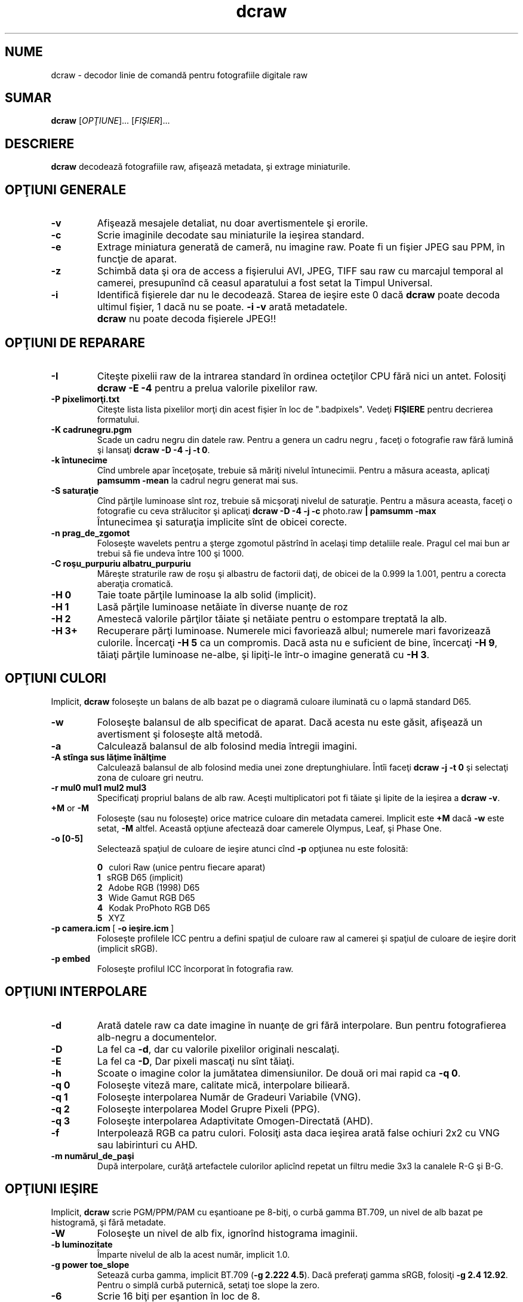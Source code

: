 .\"
.\" Man page pentru dcraw
.\"
.\" Copyright (c) 2012 by David Coffin
.\"
.\" Puteţi să distribuiţi fără restricţii.
.\"
.\" David Coffin
.\" dcoffin a cybercom o net
.\" http://www.cybercom.net/~dcoffin
.\"
.TH dcraw 1 "2 februarie 2012"
.LO 1
.SH NUME
dcraw - decodor linie de comandă pentru fotografiile digitale raw
.SH SUMAR
.B dcraw
[\fIOPŢIUNE\fR]... [\fIFIŞIER\fR]...
.SH DESCRIERE
.B dcraw
decodează fotografiile raw, afişează metadata, şi extrage miniaturile.
.SH OPŢIUNI GENERALE
.TP
.B -v
Afişează mesajele detaliat, nu doar avertismentele şi erorile.
.TP
.B -c
Scrie imaginile decodate sau miniaturile la ieşirea standard.
.TP
.B -e
Extrage miniatura generată de cameră, nu imagine raw.
Poate fi un fişier JPEG sau PPM, în funcţie de aparat.
.TP
.B -z
Schimbă data şi ora de access a fişierului AVI, JPEG, TIFF sau raw
cu marcajul temporal al camerei, presupunînd că ceasul aparatului a
fost setat la Timpul Universal.
.TP
.B -i
Identifică fişierele dar nu le decodează.
Starea de ieşire este 0 dacă
.B dcraw
poate decoda ultimul fişier, 1 dacă nu se poate.
.B -i -v
arată metadatele.
.TP
.B ""
.B dcraw
nu poate decoda fişierele JPEG!!
.SH OPŢIUNI DE REPARARE
.TP
.B -I
Citeşte pixelii raw de la intrarea standard în ordinea octeţilor CPU fără nici un antet. Folosiţi
.B dcraw -E -4
pentru a prelua valorile pixelilor raw.
.TP
.B -P pixelimorţi.txt
Citeşte lista lista pixelilor morţi din acest fişier în loc de ".badpixels".
Vedeţi
.B FIŞIERE
pentru decrierea formatului.
.TP
.B -K cadrunegru.pgm
Scade un cadru negru din datele raw.  Pentru a genera un
cadru negru , faceţi o fotografie raw fără lumină şi lansaţi
.BR dcraw\ -D\ -4\ -j\ -t\ 0 .
.TP
.B -k întunecime
Cînd umbrele apar înceţoşate, trebuie să măriţi nivelul întunecimii.
Pentru a măsura aceasta, aplicaţi
.B pamsumm -mean
la cadrul negru generat mai sus.
.TP
.B -S saturaţie
Cînd părţile luminoase sînt roz, trebuie să micşoraţi nivelul de saturaţie.
Pentru a măsura aceasta, faceţi o fotografie cu ceva strălucitor şi aplicaţi
.B dcraw -D -4 -j -c
photo.raw
.B | pamsumm -max
.TP
.B ""
Întunecimea şi saturaţia implicite sînt de obicei corecte.
.TP
.B -n prag_de_zgomot
Foloseşte wavelets pentru a şterge zgomotul păstrînd în acelaşi timp detaliile reale.
Pragul cel mai bun ar trebui să fie undeva între 100 şi 1000.
.TP
.B -C roşu_purpuriu albatru_purpuriu
Măreşte straturile raw de roşu şi albastru de factorii daţi,
de obicei de la 0.999 la 1.001, pentru a corecta aberaţia cromatică.
.TP
.B -H 0
Taie toate părţile luminoase la alb solid (implicit).
.TP
.B -H 1
Lasă părţile luminoase netăiate în diverse nuanţe de roz
.TP
.B -H 2
Amestecă valorile părţilor tăiate şi netăiate pentru o estompare treptată
la alb.
.TP
.B -H 3+
Recuperare părţi luminoase. Numerele mici favoriează albul; numerele mari
favorizează culorile. Încercaţi
.B -H 5
ca un compromis. Dacă asta nu e suficient de bine, încercaţi
.BR -H\ 9 ,
tăiaţi părţile luminoase ne-albe, şi lipiţi-le într-o imagine
generată cu
.BR -H\ 3 .
.SH OPŢIUNI CULORI
Implicit,
.B dcraw
foloseşte un balans de alb bazat pe o diagramă culoare iluminată
cu o lapmă standard D65.
.TP
.B -w
Foloseşte balansul de alb specificat de aparat.
Dacă acesta nu este găsit, afişează un avertisment şi foloseşte altă metodă.
.TP
.B -a
Calculează balansul de alb folosind media întregii imagini.
.TP
.B -A stînga sus lăţime înălţime
Calculează balansul de alb folosind media unei zone dreptunghiulare.
Întîi faceţi
.B dcraw\ -j\ -t\ 0
şi selectaţi zona de culoare gri neutru.
.TP
.B -r mul0 mul1 mul2 mul3
Specificaţi propriul balans de alb raw.
Aceşti multiplicatori pot fi tăiate şi lipite de la ieşirea a
.BR dcraw\ -v .
.TP
.BR +M " or " -M
Foloseşte (sau nu foloseşte) orice matrice culoare din metadata camerei.
Implicit este
.B +M
dacă
.B -w
este setat,
.B -M
altfel.
Această opţiune afectează doar camerele Olympus, Leaf, şi Phase One.
.TP
.B -o [0-5]
Selectează spaţiul de culoare de ieşire atunci cînd
.B -p
opţiunea nu este folosită:

.B \t0
\ \ culori Raw (unice pentru fiecare aparat)
.br
.B \t1
\ \ sRGB D65 (implicit)
.br
.B \t2
\ \ Adobe RGB (1998) D65
.br
.B \t3
\ \ Wide Gamut RGB D65
.br
.B \t4
\ \ Kodak ProPhoto RGB D65
.br
.B \t5
\ \ XYZ
.TP
.BR -p\ camera.icm \ [\  -o\ ieşire.icm \ ]
Foloseşte profilele ICC pentru a defini spaţiul de culoare raw al camerei şi
spaţiul de culoare de ieşire dorit (implicit sRGB).
.TP
.B -p embed
Foloseşte profilul ICC încorporat în fotografia raw.
.SH OPŢIUNI INTERPOLARE
.TP
.B -d
Arată datele raw ca date imagine în nuanţe de gri fără interpolare.
Bun pentru fotografierea alb-negru a documentelor.
.TP
.B -D
La fel ca
.BR -d ,
dar cu valorile pixelilor originali nescalaţi.
.TP
.B -E
La fel ca
.BR -D ,
Dar pixeli mascaţi nu sînt tăiaţi.
.TP
.B -h
Scoate o imagine color la jumătatea dimensiunilor.  De două ori mai rapid ca
.BR -q\ 0 .
.TP
.B -q 0
Foloseşte viteză mare, calitate mică, interpolare bilieară.
.TP
.B -q 1
Foloseşte interpolarea Număr de Gradeuri Variabile (VNG).
.TP
.B -q 2
Foloseşte interpolarea Model Grupre Pixeli (PPG).
.TP
.B -q 3
Foloseşte interpolarea Adaptivitate Omogen-Directată (AHD).
.TP
.B -f
Interpolează RGB ca patru culori. Folosiţi asta daca ieşirea arată
false ochiuri 2x2 cu VNG sau labirinturi cu AHD.
.TP
.B -m numărul_de_paşi
După interpolare, curăţă artefactele culorilor aplicînd repetat
un filtru medie 3x3 la canalele R-G şi B-G.
.SH OPŢIUNI IEŞIRE
Implicit,
.B dcraw
scrie PGM/PPM/PAM cu eşantioane pe 8-biţi, o curbă gamma BT.709,
un nivel de alb bazat pe histogramă, şi fără metadate.
.TP
.B -W
Foloseşte un nivel de alb fix, ignorînd histograma imaginii.
.TP
.B -b luminozitate
Împarte nivelul de alb la acest număr, implicit 1.0.
.TP
.B -g power toe_slope
Setează curba gamma, implicit BT.709
.RB ( -g\ 2.222\ 4.5 ).
Dacă preferaţi gamma sRGB, folosiţi
.BR -g\ 2.4\ 12.92 .
Pentru o simplă curbă puternică, setaţi toe slope la zero.
.TP
.B -6
Scrie 16 biţi per eşantion în loc de 8.
.TP
.B -4
16-biţi lineari, la fel ca
.BR -6\ -W\ -g\ 1\ 1 .
.TP
.B -T
Scrie TIFF fără metadate în loc de PGM/PPM/PAM.
.TP
.B -t [0-7,90,180,270]
Întoarce imaginea de ieşire. Implicit,
.B dcraw
aplică întoarcerea speecificată de aparat.
.B -t 0
dezactivează toate întoarcerile.
.TP
.B -j
Pentru aparatele Fuji\ Super\ CCD, arată imaginea înclinată la 45 de grade.
Pentru camerele cu pixeli non-pătraţi, nu redimensionează imaginea
la raportul său de aspect corect.  În orice caz, această opţiune garantează
că fiecare pixel de ieşire corespunde unui pixel raw.
.TP
.BR "-s [0..N-1]" " or " "-s all"
Dacă un fişier conţine N imagini raw, alegeţi unul sau "toate" pentru decodare.
De exemplu, camerele Fuji\ Super\ CCD\ SR generează o imagine secundară
subexpusă patru opriri pentru a arăta detaliile în părţile luminoase.
.SH FIŞIERE
.TP
\:./.badpixels, ../.badpixels, ../../.badpixels, ...
Lista cu pixeli morţi a aparatului dvs., astfel încît
.B dcraw
poate interpola în jurul lor. Fiecare linie specifică coloana,
rîndul, şi timpul UNIX al morţii pentru un pixel. De exemplu:
.sp 1
.nf
 962   91 1028350000  # mort între August 1 şi 4, 2002
1285 1067 0           # nu ştiu cînd a murit acest pixel
.fi
.sp 1
Aceste coordonate sînt înainte de orice trunchere sau rotire, deci utilizaţi
.B dcraw -j -t 0
pentru a loca pixelii morţi.
.SH "VEDEŢI ŞI"
.BR pgm (5),
.BR ppm (5),
.BR pam (5),
.BR pamsumm (1),
.BR pnmgamma (1),
.BR pnmtotiff (1),
.BR pnmtopng (1),
.BR gphoto2 (1),
.BR cjpeg (1),
.BR djpeg (1)
.SH AUTOR
Scris de David Coffin, dcoffin a cybercom o net
.SH TRADUCĂTOR
Oprea Nicolae, jaff2002 a yahoo o com
